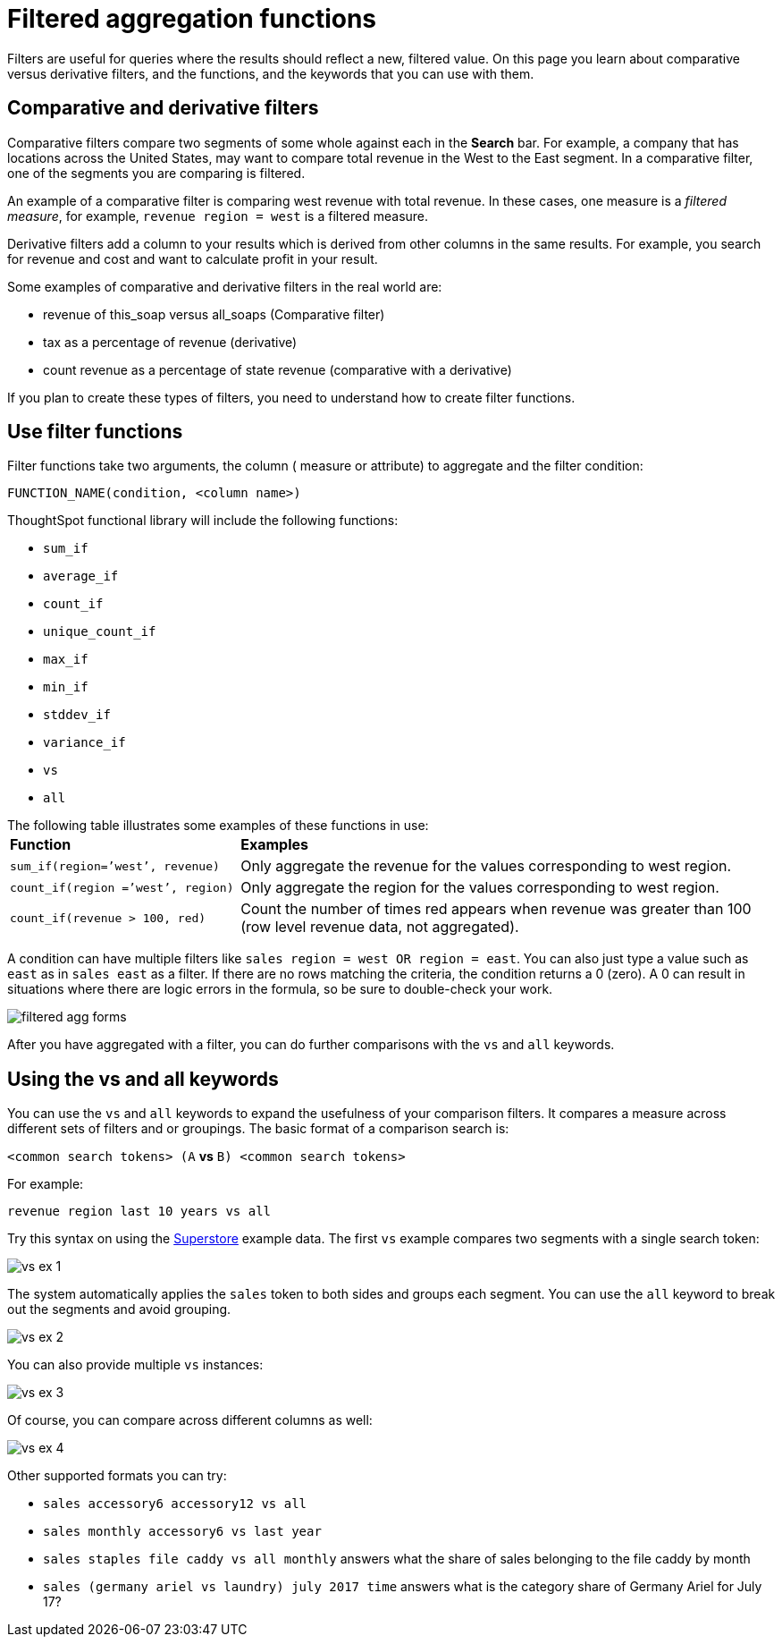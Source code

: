 = Filtered aggregation functions
:last_updated: tbd
:linkattrs:
:experimental:
:page-aliases: /complex-search/filtered-agg-forms.adoc
:summary: You can create a filtered aggregation in the search bar.

Filters are useful for queries where the results should reflect a new, filtered value.
On this page you learn about comparative versus derivative filters, and the functions, and the keywords that you can use with them.

== Comparative and derivative filters

Comparative filters compare two segments of some whole against each in the *Search* bar.
For example, a company that has locations across the United States, may want to compare total revenue in the West to the East segment.
In a comparative filter, one of the segments you are comparing is filtered.

An example of a comparative filter is comparing west revenue with total revenue.
In these cases, one measure is a _filtered measure_, for example, `revenue region = west` is a filtered measure.

Derivative filters add a column to your results which is derived from other columns in the same results.
For example, you search for revenue and cost and want to calculate profit in your result.

Some examples of comparative and derivative filters in the real world are:

* revenue of this_soap versus all_soaps (Comparative filter)
* tax as a percentage of revenue (derivative)
* count revenue as a percentage of state revenue (comparative with a derivative)

If you plan to create these types of filters, you need to understand how to create filter functions.

== Use filter functions

Filter functions take two arguments, the column ( measure or attribute) to aggregate and the filter condition:

----
FUNCTION_NAME(condition, <column name>)
----

ThoughtSpot functional library will include the following functions:

* `sum_if`
* `average_if`
* `count_if`
* `unique_count_if`
* `max_if`
* `min_if`
* `stddev_if`
* `variance_if`
* `vs`
* `all`

The following table illustrates some examples of these functions in use:+++<table>++++++<colgroup>++++++<col style="width:30%">++++++</col>+++
      +++<col style="width:70%">++++++</col>++++++</colgroup>+++
   +++<thead class="thead" style="text-align:left;">++++++<tr>++++++<th>+++Function+++</th>+++
         +++<th>+++Examples+++</th>++++++</tr>++++++</thead>+++
  +++<tr>++++++<td>++++++<code>+++sum_if(region=`'west`', revenue)+++</code>++++++</td>+++
    +++<td>+++Only aggregate the revenue for the values corresponding to west region.+++</td>++++++</tr>+++
  +++<tr>++++++<td>++++++<code>+++count_if(region =`'west`', region)+++</code>++++++</td>+++
    +++<td>+++Only aggregate the region for the values corresponding to west region.+++</td>++++++</tr>+++
  +++<tr>++++++<td>++++++<code>+++count_if(revenue > 100, red)+++</code>++++++</td>+++
    +++<td>+++Count the number of times red appears when revenue was greater than 100 (row level revenue data, not aggregated).+++</td>++++++</tr>++++++</table>+++

A condition can have multiple filters like `sales region = west OR region = east`.
You can also just type a value such as `east` as in `sales east` as a filter.
If there are no rows matching the criteria, the condition returns a 0 (zero).
A 0 can result in situations where there are logic errors in the formula, so be sure to double-check your work.

image::filtered-agg-forms.png[]

After you have aggregated with a filter, you can do further comparisons with the `vs` and `all` keywords.

== Using the vs and all keywords

You can use the `vs` and `all` keywords to expand the usefulness of your comparison filters.
It compares a measure across different sets of filters and or groupings.
The basic format of a comparison search is:

`<common search tokens> (A` *vs* `B) <common search tokens>`

For example:

`revenue region last 10 years vs all`

Try this syntax on using the link:{{site.baseurl}}/downloads/Superstore.csv[Superstore] example data.
The first `vs` example compares two segments with a single search token:

image::vs-ex-1.png[]

The system automatically applies the `sales` token to both sides and groups each segment.
You can use the `all` keyword to break out the segments and avoid grouping.

image::vs-ex-2.png[]

You can also provide multiple `vs` instances:

image::vs-ex-3.png[]

Of course, you can compare across different columns as well:

image::vs-ex-4.png[]

Other supported formats you can try:

* `sales accessory6 accessory12 vs all`
* `sales monthly accessory6 vs last year`
* `sales staples file caddy vs all monthly` answers what the share of sales belonging to the file caddy by month
* `sales (germany ariel vs laundry) july 2017 time` answers what is the category share of Germany Ariel for July 17?
